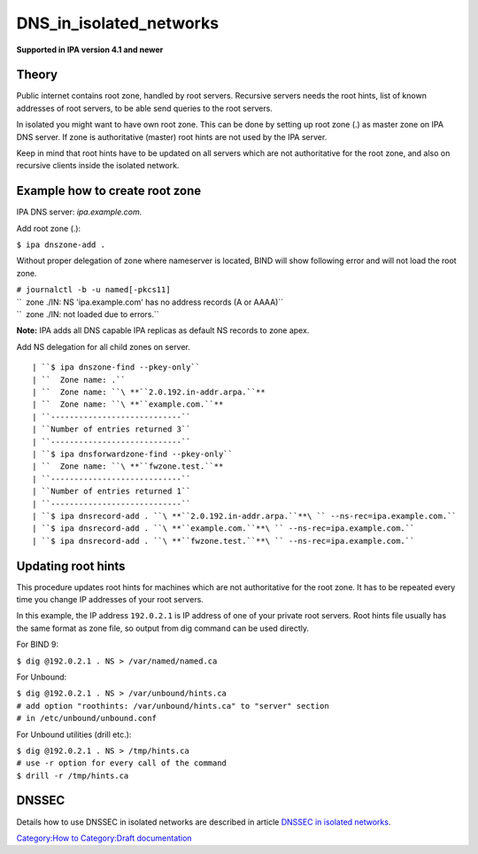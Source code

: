 DNS_in_isolated_networks
========================

**Supported in IPA version 4.1 and newer**

Theory
------

Public internet contains root zone, handled by root servers. Recursive
servers needs the root hints, list of known addresses of root servers,
to be able send queries to the root servers.

In isolated you might want to have own root zone. This can be done by
setting up root zone (.) as master zone on IPA DNS server. If zone is
authoritative (master) root hints are not used by the IPA server.

Keep in mind that root hints have to be updated on all servers which are
not authoritative for the root zone, and also on recursive clients
inside the isolated network.



Example how to create root zone
-------------------------------

IPA DNS server: *ipa.example.com.*

Add root zone (.):

``$ ipa dnszone-add .``

Without proper delegation of zone where nameserver is located, BIND will
show following error and will not load the root zone.

| ``# journalctl -b -u named[-pkcs11]``
| ``  zone ./IN: NS 'ipa.example.com' has no address records (A or AAAA)``
| ``  zone ./IN: not loaded due to errors.``

**Note:** IPA adds all DNS capable IPA replicas as default NS records to
zone apex.

Add NS delegation for all child zones on server.

::

    | ``$ ipa dnszone-find --pkey-only``
    | ``  Zone name: .``
    | ``  Zone name: ``\ **``2.0.192.in-addr.arpa.``**
    | ``  Zone name: ``\ **``example.com.``**
    | ``----------------------------``
    | ``Number of entries returned 3``
    | ``----------------------------``
    | ``$ ipa dnsforwardzone-find --pkey-only``
    | ``  Zone name: ``\ **``fwzone.test.``**
    | ``----------------------------``
    | ``Number of entries returned 1``
    | ``----------------------------``
    | ``$ ipa dnsrecord-add . ``\ **``2.0.192.in-addr.arpa.``**\ `` --ns-rec=ipa.example.com.``
    | ``$ ipa dnsrecord-add . ``\ **``example.com.``**\ `` --ns-rec=ipa.example.com.``
    | ``$ ipa dnsrecord-add . ``\ **``fwzone.test.``**\ `` --ns-rec=ipa.example.com.``



Updating root hints
-------------------

This procedure updates root hints for machines which are not
authoritative for the root zone. It has to be repeated every time you
change IP addresses of your root servers.

In this example, the IP address ``192.0.2.1`` is IP address of one of
your private root servers. Root hints file usually has the same format
as zone file, so output from dig command can be used directly.

For BIND 9:

``$ dig @192.0.2.1 . NS > /var/named/named.ca``

For Unbound:

| ``$ dig @192.0.2.1 . NS > /var/unbound/hints.ca``
| ``# add option "roothints: /var/unbound/hints.ca" to "server" section``
| ``# in /etc/unbound/unbound.conf``

For Unbound utilities (drill etc.):

| ``$ dig @192.0.2.1 . NS > /tmp/hints.ca``
| ``# use -r option for every call of the command``
| ``$ drill -r /tmp/hints.ca``

DNSSEC
------

Details how to use DNSSEC in isolated networks are described in article
`DNSSEC in isolated
networks <Howto/DNSSEC#DNSSEC_in_isolated_networks>`__.

`Category:How to <Category:How_to>`__ `Category:Draft
documentation <Category:Draft_documentation>`__